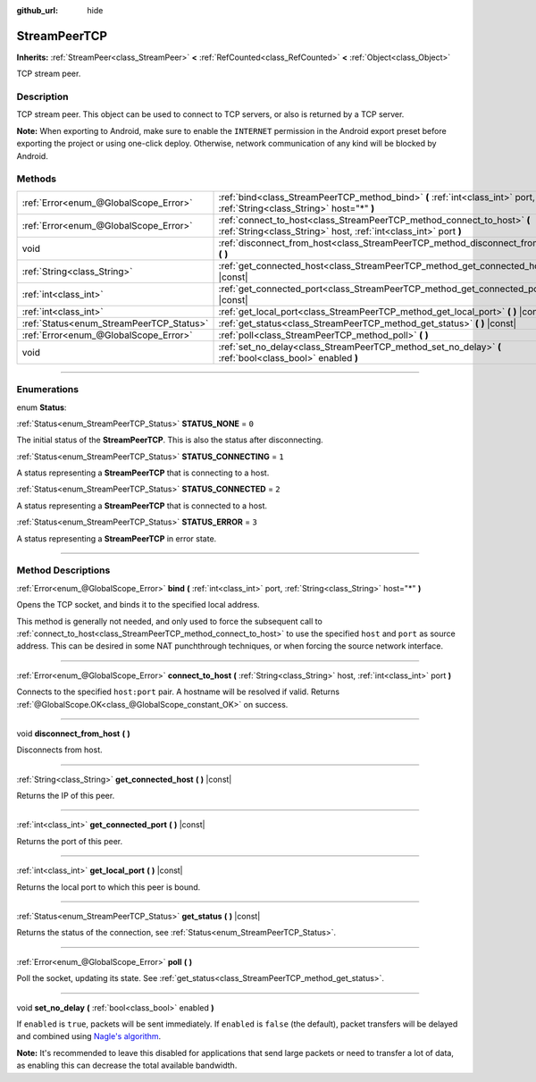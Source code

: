 :github_url: hide

.. DO NOT EDIT THIS FILE!!!
.. Generated automatically from Godot engine sources.
.. Generator: https://github.com/godotengine/godot/tree/4.0/doc/tools/make_rst.py.
.. XML source: https://github.com/godotengine/godot/tree/4.0/doc/classes/StreamPeerTCP.xml.

.. _class_StreamPeerTCP:

StreamPeerTCP
=============

**Inherits:** :ref:`StreamPeer<class_StreamPeer>` **<** :ref:`RefCounted<class_RefCounted>` **<** :ref:`Object<class_Object>`

TCP stream peer.

.. rst-class:: classref-introduction-group

Description
-----------

TCP stream peer. This object can be used to connect to TCP servers, or also is returned by a TCP server.

\ **Note:** When exporting to Android, make sure to enable the ``INTERNET`` permission in the Android export preset before exporting the project or using one-click deploy. Otherwise, network communication of any kind will be blocked by Android.

.. rst-class:: classref-reftable-group

Methods
-------

.. table::
   :widths: auto

   +------------------------------------------+---------------------------------------------------------------------------------------------------------------------------------------------+
   | :ref:`Error<enum_@GlobalScope_Error>`    | :ref:`bind<class_StreamPeerTCP_method_bind>` **(** :ref:`int<class_int>` port, :ref:`String<class_String>` host="*" **)**                   |
   +------------------------------------------+---------------------------------------------------------------------------------------------------------------------------------------------+
   | :ref:`Error<enum_@GlobalScope_Error>`    | :ref:`connect_to_host<class_StreamPeerTCP_method_connect_to_host>` **(** :ref:`String<class_String>` host, :ref:`int<class_int>` port **)** |
   +------------------------------------------+---------------------------------------------------------------------------------------------------------------------------------------------+
   | void                                     | :ref:`disconnect_from_host<class_StreamPeerTCP_method_disconnect_from_host>` **(** **)**                                                    |
   +------------------------------------------+---------------------------------------------------------------------------------------------------------------------------------------------+
   | :ref:`String<class_String>`              | :ref:`get_connected_host<class_StreamPeerTCP_method_get_connected_host>` **(** **)** |const|                                                |
   +------------------------------------------+---------------------------------------------------------------------------------------------------------------------------------------------+
   | :ref:`int<class_int>`                    | :ref:`get_connected_port<class_StreamPeerTCP_method_get_connected_port>` **(** **)** |const|                                                |
   +------------------------------------------+---------------------------------------------------------------------------------------------------------------------------------------------+
   | :ref:`int<class_int>`                    | :ref:`get_local_port<class_StreamPeerTCP_method_get_local_port>` **(** **)** |const|                                                        |
   +------------------------------------------+---------------------------------------------------------------------------------------------------------------------------------------------+
   | :ref:`Status<enum_StreamPeerTCP_Status>` | :ref:`get_status<class_StreamPeerTCP_method_get_status>` **(** **)** |const|                                                                |
   +------------------------------------------+---------------------------------------------------------------------------------------------------------------------------------------------+
   | :ref:`Error<enum_@GlobalScope_Error>`    | :ref:`poll<class_StreamPeerTCP_method_poll>` **(** **)**                                                                                    |
   +------------------------------------------+---------------------------------------------------------------------------------------------------------------------------------------------+
   | void                                     | :ref:`set_no_delay<class_StreamPeerTCP_method_set_no_delay>` **(** :ref:`bool<class_bool>` enabled **)**                                    |
   +------------------------------------------+---------------------------------------------------------------------------------------------------------------------------------------------+

.. rst-class:: classref-section-separator

----

.. rst-class:: classref-descriptions-group

Enumerations
------------

.. _enum_StreamPeerTCP_Status:

.. rst-class:: classref-enumeration

enum **Status**:

.. _class_StreamPeerTCP_constant_STATUS_NONE:

.. rst-class:: classref-enumeration-constant

:ref:`Status<enum_StreamPeerTCP_Status>` **STATUS_NONE** = ``0``

The initial status of the **StreamPeerTCP**. This is also the status after disconnecting.

.. _class_StreamPeerTCP_constant_STATUS_CONNECTING:

.. rst-class:: classref-enumeration-constant

:ref:`Status<enum_StreamPeerTCP_Status>` **STATUS_CONNECTING** = ``1``

A status representing a **StreamPeerTCP** that is connecting to a host.

.. _class_StreamPeerTCP_constant_STATUS_CONNECTED:

.. rst-class:: classref-enumeration-constant

:ref:`Status<enum_StreamPeerTCP_Status>` **STATUS_CONNECTED** = ``2``

A status representing a **StreamPeerTCP** that is connected to a host.

.. _class_StreamPeerTCP_constant_STATUS_ERROR:

.. rst-class:: classref-enumeration-constant

:ref:`Status<enum_StreamPeerTCP_Status>` **STATUS_ERROR** = ``3``

A status representing a **StreamPeerTCP** in error state.

.. rst-class:: classref-section-separator

----

.. rst-class:: classref-descriptions-group

Method Descriptions
-------------------

.. _class_StreamPeerTCP_method_bind:

.. rst-class:: classref-method

:ref:`Error<enum_@GlobalScope_Error>` **bind** **(** :ref:`int<class_int>` port, :ref:`String<class_String>` host="*" **)**

Opens the TCP socket, and binds it to the specified local address.

This method is generally not needed, and only used to force the subsequent call to :ref:`connect_to_host<class_StreamPeerTCP_method_connect_to_host>` to use the specified ``host`` and ``port`` as source address. This can be desired in some NAT punchthrough techniques, or when forcing the source network interface.

.. rst-class:: classref-item-separator

----

.. _class_StreamPeerTCP_method_connect_to_host:

.. rst-class:: classref-method

:ref:`Error<enum_@GlobalScope_Error>` **connect_to_host** **(** :ref:`String<class_String>` host, :ref:`int<class_int>` port **)**

Connects to the specified ``host:port`` pair. A hostname will be resolved if valid. Returns :ref:`@GlobalScope.OK<class_@GlobalScope_constant_OK>` on success.

.. rst-class:: classref-item-separator

----

.. _class_StreamPeerTCP_method_disconnect_from_host:

.. rst-class:: classref-method

void **disconnect_from_host** **(** **)**

Disconnects from host.

.. rst-class:: classref-item-separator

----

.. _class_StreamPeerTCP_method_get_connected_host:

.. rst-class:: classref-method

:ref:`String<class_String>` **get_connected_host** **(** **)** |const|

Returns the IP of this peer.

.. rst-class:: classref-item-separator

----

.. _class_StreamPeerTCP_method_get_connected_port:

.. rst-class:: classref-method

:ref:`int<class_int>` **get_connected_port** **(** **)** |const|

Returns the port of this peer.

.. rst-class:: classref-item-separator

----

.. _class_StreamPeerTCP_method_get_local_port:

.. rst-class:: classref-method

:ref:`int<class_int>` **get_local_port** **(** **)** |const|

Returns the local port to which this peer is bound.

.. rst-class:: classref-item-separator

----

.. _class_StreamPeerTCP_method_get_status:

.. rst-class:: classref-method

:ref:`Status<enum_StreamPeerTCP_Status>` **get_status** **(** **)** |const|

Returns the status of the connection, see :ref:`Status<enum_StreamPeerTCP_Status>`.

.. rst-class:: classref-item-separator

----

.. _class_StreamPeerTCP_method_poll:

.. rst-class:: classref-method

:ref:`Error<enum_@GlobalScope_Error>` **poll** **(** **)**

Poll the socket, updating its state. See :ref:`get_status<class_StreamPeerTCP_method_get_status>`.

.. rst-class:: classref-item-separator

----

.. _class_StreamPeerTCP_method_set_no_delay:

.. rst-class:: classref-method

void **set_no_delay** **(** :ref:`bool<class_bool>` enabled **)**

If ``enabled`` is ``true``, packets will be sent immediately. If ``enabled`` is ``false`` (the default), packet transfers will be delayed and combined using `Nagle's algorithm <https://en.wikipedia.org/wiki/Nagle%27s_algorithm>`__.

\ **Note:** It's recommended to leave this disabled for applications that send large packets or need to transfer a lot of data, as enabling this can decrease the total available bandwidth.

.. |virtual| replace:: :abbr:`virtual (This method should typically be overridden by the user to have any effect.)`
.. |const| replace:: :abbr:`const (This method has no side effects. It doesn't modify any of the instance's member variables.)`
.. |vararg| replace:: :abbr:`vararg (This method accepts any number of arguments after the ones described here.)`
.. |constructor| replace:: :abbr:`constructor (This method is used to construct a type.)`
.. |static| replace:: :abbr:`static (This method doesn't need an instance to be called, so it can be called directly using the class name.)`
.. |operator| replace:: :abbr:`operator (This method describes a valid operator to use with this type as left-hand operand.)`
